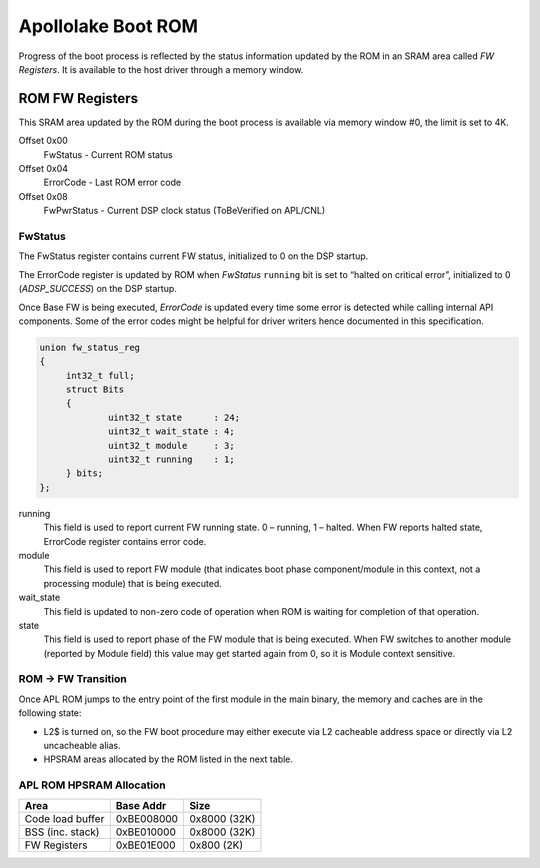 
Apollolake Boot ROM
###################

Progress of the boot process is reflected by the status information updated by
the ROM in an SRAM area called *FW Registers*. It is available to the host
driver through a memory window.

ROM FW Registers
****************

This SRAM area updated by the ROM during the boot process is available via
memory window #0, the limit is set to 4K.

Offset 0x00
   FwStatus - Current ROM status

Offset 0x04
   ErrorCode - Last ROM error code

Offset 0x08
   FwPwrStatus - Current DSP clock status (ToBeVerified on APL/CNL)

FwStatus
========

The FwStatus register contains current FW status, initialized to 0 on the DSP
startup.

The ErrorCode register is updated by ROM when *FwStatus* ``running`` bit is
set to “halted on critical error”, initialized to 0 (`ADSP_SUCCESS`) on the
DSP startup.

Once Base FW is being executed, *ErrorCode* is updated every time some error is
detected while calling internal API components. Some of the error codes might be
helpful for driver writers hence documented in this specification.

.. code-block:: c

   union fw_status_reg
   {
   	int32_t full;
   	struct Bits
   	{
   		uint32_t state      : 24;
   		uint32_t wait_state : 4;
   		uint32_t module     : 3;
   		uint32_t running    : 1;
   	} bits;
   };

running
   This field is used to report current FW running state.
   0 – running,
   1 – halted.
   When FW reports halted state, ErrorCode register contains error
   code.

module
   This field is used to report FW module (that indicates boot phase
   component/module in this context, not a processing module) that is being
   executed.

wait_state
   This field is updated to non-zero code of operation  when ROM is waiting
   for completion of that operation.

state
   This field is used to report phase of the FW module that is being executed.
   When FW switches to another module (reported by Module field) this value
   may get started again from 0, so it is Module context sensitive.

.. uml:: images/apl-rom-flow.pu
   :caption: APL ROM Boot Sequence

.. code-block:: c
   :caption: APL ROM Wait States

   // Waiting for IPC busy bit to be set
   #define WAIT_FOR_IPC_BUSY                               0x1
   // Waiting for IPC done bit to be set
   #define WAIT_FOR_IPC_DONE                               0x2
   // Waiting for L2$ invalidation to be ack'ed
   #define WAIT_FOR_CACHE_INVALIDATION                     0x3
   // Waiting for DMA buffer to be filled
   #define WAIT_FOR_DMA_BUFFER_FULL                        0x5

.. code-block:: c
   :caption: APL ROM Status Codes

   #define FSR_ROM_INIT                                    0x0
   #define FSR_ROM_INIT_DONE                               0x1
   #define FSR_ROM_CSE_MANIFEST_LOADED                     0x2
   #define FSR_ROM_FW_MANIFEST_LOADED                      0x3
   #define FSR_ROM_FW_FW_LOADED                            0x4
   #define FSR_ROM_FW_ENTERED                              0x5
   #define FSR_ROM_VERIFY_FEATURE_MASK                     0x6
   #define FSR_ROM_GET_LOAD_OFFSET                         0x7
   #define FSR_ROM_BASEFW_CSE_IMR_REQUEST                  0x10
   #define FSR_ROM_BASEFW_CSE_IMR_GRANTED                  0x11
   #define FSR_ROM_BASEFW_CSE_VALIDATE_IMAGE_REQUEST       0x12
   #define FSR_ROM_BASEFW_CSE_IMAGE_VALIDATED              0x13

.. code-block:: c
   :caption: APL ROM Error Codes

   #define ADSP_UNHANDLED_INTERRUPT                        0xBEE00000

   // Memory hole/ECC error
   // Status bits are provided:
   // [0] - L2 SRAM ECC error
   // [1] - L2 memory hole error
   #define ADSP_MEMORY_HOLE_ECC                            0xECC00000
   #define ADSP_USER_EXCEPTION                             0xBEEF0000
   #define ADSP_KERNEL_EXCEPTION                           0xCAFE0000

   // Other critical error
   #define ADSP_FAILURE                                    6
   // FW image does not match the feature mask read from HW register.
   #define ADSP_INVALID_FEAT_MASK                          20
   // Invalid parameter
   #define ADSP_INVALID_PARAM                              21
   // CSE responded with error on an IPC request
   #define ADSP_CSE_ERROR                                  40
   // Invalid IPC response sent back by CSE.
   #define ADSP_CSE_WRONG_RESPONSE                         41
   // Size of IMR assigned by CSE is too small to load FW Image.
   #define ADSP_IMR_TOO_SMALL                              42
   // Base FW module not found in FW Image.
   #define ADSP_BASE_FW_NOT_FOUND                          43
   // CSE responded with error on FW image validation request.
   #define ADSP_CSE_VALIDATION_FAILED                      44
   // IPC communication failed with fatal error.
   #define ADSP_IPC_FATAL_ERROR                            45
   // L2 cache command failed.
   #define ADSP_L2_CACHE_ERROR                             46
   // Load offset set in FW Image Manifest is too small.
   #define ADSP_LOAD_OFFSET_TOO_SMALL                      47

ROM -> FW Transition
====================

Once APL ROM jumps to the entry point of the first module in the main binary,
the memory and caches are in the following state:

* L2$ is turned on, so the FW boot procedure may either execute via L2
  cacheable address space or directly via L2 uncacheable alias.

* HPSRAM areas allocated by the ROM listed in the next table.

APL ROM HPSRAM Allocation
=========================

+---------------------+------------+--------------+
| Area                | Base Addr  | Size         |
+=====================+============+==============+
| Code load buffer    | 0xBE008000 | 0x8000 (32K) |
+---------------------+------------+--------------+
| BSS (inc. stack)    | 0xBE010000 | 0x8000 (32K) |
+---------------------+------------+--------------+
| FW Registers        | 0xBE01E000 | 0x800 (2K)   |
+---------------------+------------+--------------+
